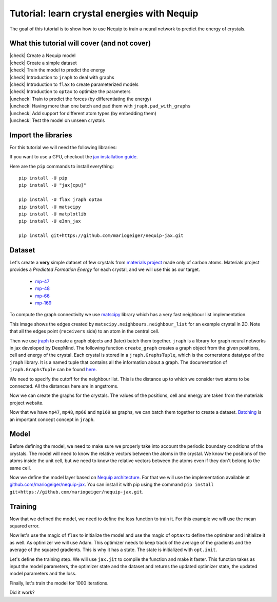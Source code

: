 Tutorial: learn crystal energies with Nequip
============================================

.. image:: mp-169.png


The goal of this tutorial is to show how to use Nequip to train a neural network to predict the energy of crystals.


.. |check| raw:: html

    <input checked=""  type="checkbox">

.. |uncheck| raw:: html

    <input type="checkbox">

What this tutorial will cover (and not cover)
---------------------------------------------

| |check| Create a Nequip model
| |check| Create a simple dataset
| |check| Train the model to predict the energy
| |check| Introduction to ``jraph`` to deal with graphs
| |check| Introduction to ``flax`` to create parameterized models
| |check| Introduction to ``optax`` to optimize the parameters
| |uncheck| Train to predict the forces (by differentiating the energy)
| |uncheck| Having more than one batch and pad them with ``jraph.pad_with_graphs``
| |uncheck| Add support for different atom types (by embedding them)
| |uncheck| Test the model on unseen crystals

Import the libraries
--------------------

For this tutorial we will need the following libraries:

.. jupyter-execute::

    import flax  # neural network modules for jax
    import jax
    import jax.numpy as jnp
    import jraph  # graph neural networks in jax
    import matplotlib.pyplot as plt
    import numpy as np
    import optax  # optimizers for jax
    from matscipy.neighbours import neighbour_list  # fast neighbour list implementation

    from nequip_jax import NEQUIPLayerFlax  # e3nn implementation of NEQUIP
    import e3nn_jax as e3nn

If you want to use a GPU, checkout the `jax installation guide <https://github.com/google/jax#installation>`_.

Here are the ``pip`` commands to install everything::

    pip install -U pip
    pip install -U "jax[cpu]"

    pip install -U flax jraph optax
    pip install -U matscipy
    pip install -U matplotlib
    pip install -U e3nn_jax

    pip install git+https://github.com/mariogeiger/nequip-jax.git

Dataset
-------

Let's create a **very** simple dataset of few crystals from `materials project <https://materialsproject.org>`_ made only of carbon atoms.
Materials project provides a *Predicted Formation Energy* for each crystal, and we will use this as our target.

 * `mp-47 <https://materialsproject.org/materials/mp-47>`_
 * `mp-48 <https://materialsproject.org/materials/mp-48>`_
 * `mp-66 <https://materialsproject.org/materials/mp-66>`_
 * `mp-169 <https://materialsproject.org/materials/mp-169>`_

To compute the graph connectivity we use `matscipy <https://github.com/libAtoms/matscipy>`_
library which has a very fast neighbour list implementation.

.. jupyter-execute::

    def compute_edges(positions, cell, cutoff):
        """Compute edges of the graph from positions and cell."""
        receivers, senders, senders_unit_shifts = neighbour_list(
            quantities="ijS",
            pbc=np.array([True, True, True]),
            cell=cell,
            positions=positions,
            cutoff=cutoff,
        )

        num_edges = senders.shape[0]
        assert senders.shape == (num_edges,)
        assert receivers.shape == (num_edges,)
        assert senders_unit_shifts.shape == (num_edges, 3)
        return senders, receivers, senders_unit_shifts


This image shows the edges created by ``matscipy.neighbours.neighbour_list`` for an example crystal in 2D. Note that all the edges point (``receivers`` side) to an atom in the central cell.


.. image:: graph.png

Then we use `jraph <https://github.com/deepmind/jraph>`_ to create a graph objects and (later) batch them together. ``jraph`` is a library for graph neural networks in jax developed by DeepMind.
The following function ``create_graph`` creates a graph object from the given positions, cell and energy of the crystal.
Each crystal is stored in a ``jraph.GraphsTuple``, which is the cornerstone datatype of the ``jraph`` library. It is a named tuple that contains all the information about a graph. The documentation of ``jraph.GraphsTuple`` can be found `here <https://jraph.readthedocs.io/en/latest/api.html#graphstuple>`_.

.. jupyter-execute::

    def create_graph(positions, cell, energy, cutoff):
        """Create a graph from positions, cell, and energy."""
        senders, receivers, senders_unit_shifts = compute_edges(positions, cell, cutoff)

        # In a jraph.GraphsTuple object, nodes, edges, and globals can be any
        # pytree. In this case, we use arrays for nodes and edges, and a dict for
        # globals.
        # What matters is that the first dimension of each array is the number of
        # nodes, edges, or graphs in the batch.

        graph = jraph.GraphsTuple(
            # There is one position per node, so we store them in the nodes field.
            nodes=positions,
            # There is one unit shift per edge, so we store them in the edges field.
            edges=senders_unit_shifts,
            # There is one energy and one cell per graph, so we store them in the
            # globals field.
            globals=dict(energies=np.array([energy]), cells=cell[None, :, :]),
            # The rest of the fields describe the connectivity and size of the graph.
            senders=senders,
            receivers=receivers,
            n_node=np.array([positions.shape[0]]),
            n_edge=np.array([senders.shape[0]]),
        )
        return graph


We need to specify the cutoff for the neighbour list. This is the distance up to which we consider two atoms to be connected. All the distances here are in angstroms.

.. jupyter-execute::

    cutoff = 2.0  # in angstroms


Now we can create the graphs for the crystals. The values of the positions, cell and energy are taken from the materials project website.

.. jupyter-execute::

    mp47 = create_graph(
        positions=np.array(
            [
                [-0.0, 1.44528, 0.26183],
                [1.25165, 0.72264, 2.34632],
                [1.25165, 0.72264, 3.90714],
                [-0.0, 1.44528, 1.82265],
            ]
        ),
        cell=np.array([[2.5033, 0.0, 0.0], [-1.25165, 2.16792, 0.0], [0.0, 0.0, 4.16897]]),
        energy=0.163,  # eV/atom
        cutoff=cutoff,
    )
    print(f"mp47 has {mp47.n_node} nodes and {mp47.n_edge} edges")

    mp48 = create_graph(
        positions=np.array(
            [
                [0.0, 0.0, 1.95077],
                [0.0, 0.0, 5.8523],
                [-0.0, 1.42449, 1.95077],
                [1.23365, 0.71225, 5.8523],
            ]
        ),
        cell=np.array([[2.46729, 0.0, 0.0], [-1.23365, 2.13674, 0.0], [0.0, 0.0, 7.80307]]),
        energy=0.008,  # eV/atom
        cutoff=cutoff,
    )
    print(f"mp48 has {mp48.n_node} nodes and {mp48.n_edge} edges")

    mp66 = create_graph(
        positions=np.array(
            [
                [0.0, 0.0, 1.78037],
                [0.89019, 0.89019, 2.67056],
                [0.0, 1.78037, 0.0],
                [0.89019, 2.67056, 0.89019],
                [1.78037, 0.0, 0.0],
                [2.67056, 0.89019, 0.89019],
                [1.78037, 1.78037, 1.78037],
                [2.67056, 2.67056, 2.67056],
            ]
        ),
        cell=np.array([[3.56075, 0.0, 0.0], [0.0, 3.56075, 0.0], [0.0, 0.0, 3.56075]]),
        energy=0.138,  # eV/atom
        cutoff=cutoff,
    )
    print(f"mp66 has {mp66.n_node} nodes and {mp66.n_edge} edges")

    mp169 = create_graph(
        positions=np.array(
            [
                [-0.66993, 0.0, 3.5025],
                [3.5455, 0.0, 0.00033],
                [1.45739, 1.22828, 3.5025],
                [1.41818, 1.22828, 0.00033],
            ]
        ),
        cell=np.array([[4.25464, 0.0, 0.0], [0.0, 2.45656, 0.0], [-1.37907, 0.0, 3.50283]]),
        energy=0.003,  # eV/atom
        cutoff=cutoff,
    )
    print(f"mp169 has {mp169.n_node} nodes and {mp169.n_edge} edges")

Now that we have ``mp47``, ``mp48``, ``mp66`` and ``mp169`` as graphs, we can batch them together to create a dataset. `Batching <https://jraph.readthedocs.io/en/latest/api.html#batching-padding-utilities>`_ is an important concept concept in ``jraph``.

.. jupyter-execute::

    dataset = jraph.batch([mp47, mp48, mp66, mp169])
    print(f"dataset has {dataset.n_node} nodes and {dataset.n_edge} edges")

    print(jax.tree_util.tree_map(jnp.shape, dataset))

Model
-----

Before defining the model, we need to make sure we properly take into account the periodic boundary conditions of the crystals. The model will need to know the relative vectors between the atoms in the crystal. We know the positions of the atoms inside the unit cell, but we need to know the relative vectors between the atoms even if they don't belong to the same cell.

.. jupyter-execute::

    def get_relative_vectors(senders, receivers, n_edge, positions, cells, shifts):
        """Compute the relative vectors between the senders and receivers."""
        num_nodes = positions.shape[0]
        num_edges = senders.shape[0]
        num_graphs = n_edge.shape[0]

        assert positions.shape == (num_nodes, 3)
        assert cells.shape == (num_graphs, 3, 3)
        assert senders.shape == (num_edges,)
        assert receivers.shape == (num_edges,)
        assert shifts.shape == (num_edges, 3)

        # We need to repeat the cells for each edge.
        cells = jnp.repeat(cells, n_edge, axis=0, total_repeat_length=num_edges)

        # Compute the two ends of each edge.
        positions_receivers = positions[receivers]
        positions_senders = positions[senders] + jnp.einsum("ei,eij->ej", shifts, cells)

        vectors = e3nn.IrrepsArray("1o", positions_receivers - positions_senders)
        return vectors


Now we define the model layer based on `Nequip architecture <https://arxiv.org/pdf/2101.03164.pdf>`_.
For that we will use the implementation available at `github.com/mariogeiger/nequip-jax <https://github.com/mariogeiger/nequip-jax>`_.
You can install it with pip using the command ``pip install git+https://github.com/mariogeiger/nequip-jax.git``.

.. jupyter-execute::

    class Model(flax.linen.Module):
        @flax.linen.compact
        def __call__(self, graphs):
            num_nodes = graphs.nodes.shape[0]
            senders = graphs.senders
            receivers = graphs.receivers

            vectors = get_relative_vectors(
                senders,
                receivers,
                graphs.n_edge,
                positions=graphs.nodes,
                cells=graphs.globals["cells"],
                shifts=graphs.edges,
            )

            # We divide the relative vectors by the cutoff
            # because NEQUIPLayerFlax assumes a cutoff of 1.0
            vectors = vectors / cutoff

            # Create dummy features (just ones 0e) and species (all carbon atoms)
            features = e3nn.IrrepsArray("0e", jnp.ones((num_nodes, 1)))
            species = jnp.zeros((num_nodes,), dtype=jnp.int32)

            # Apply 3 Nequip layers with different internal representations
            for irreps in [
                "32x0e + 32x0o + 8x1e + 8x1o + 8x2e + 8x2o",
                "32x0e + 32x0o + 8x1e + 8x1o + 8x2e + 8x2o",
                "32x0e",
            ]:
                layer = NEQUIPLayerFlax(
                    avg_num_neighbors=4.0,  # average number of neighbors to normalize by
                    output_irreps=irreps,
                )
                features = layer(vectors, features, species, senders, receivers)

            features = e3nn.flax.Linear("0e", name="output")(features)

            # Average the features (energy prediction) over the nodes of each graph
            return e3nn.scatter_sum(features, nel=graphs.n_node) / graphs.n_node[:, None]

Training
--------

Now that we defined the model, we need to define the loss function to train it.
For this example we will use the mean squared error.

.. jupyter-execute::

    def loss_fn(preds, targets):
        assert preds.shape == targets.shape
        return jnp.mean(jnp.square(preds - targets))


Now let's use the magic of ``flax`` to initialize the model and use the magic of ``optax`` to define the optimizer and initialize it as well.
As optimizer we will use Adam. This optimizer needs to keep track of the average of the gradients and the average of the squared gradients. This is why it has a state. The state is initialized with ``opt.init``.

.. jupyter-execute::

    random_key = jax.random.PRNGKey(0)  # change it to get different initializations

    # Initialize the model
    f = Model()
    w = jax.jit(f.init)(random_key, dataset)

    # Initialize the optimizer
    opt = optax.adam(1e-4)
    opt_state = opt.init(w)


Let's define the training step. We will use ``jax.jit`` to compile the function and make it faster.
This function takes as input the model parameters, the optimizer state and the dataset and returns the updated optimizer state, the updated model parameters and the loss.

.. jupyter-execute::

    @jax.jit
    def train_step(opt_state, w, dataset):
        """Perform a single training step."""
        num_graphs = dataset.n_node.shape[0]

        # Compute the loss as a function of the parameters
        def fun(w):
            preds = f.apply(w, dataset).array.squeeze(1)
            targets = dataset.globals["energies"]

            assert preds.shape == (num_graphs,)
            assert targets.shape == (num_graphs,)
            return loss_fn(preds, targets)

        # And take its gradient
        loss, grad = jax.value_and_grad(fun)(w)

        # Update the parameters and the optimizer state
        updates, opt_state = opt.update(grad, opt_state)
        w = optax.apply_updates(w, updates)

        return opt_state, w, loss


Finally, let's train the model for 1000 iterations.

.. jupyter-execute::

    losses = []
    for _ in range(1000):
        opt_state, w, loss = train_step(opt_state, w, dataset)
        losses.append(loss)

Did it work?

.. jupyter-execute::

    plt.plot(losses)
    plt.xscale("log")
    plt.yscale("log")
    plt.xlabel("Iteration")
    plt.ylabel("Loss")
